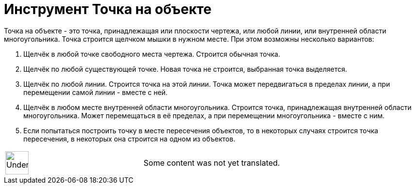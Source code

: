 = Инструмент Точка на объекте
:page-en: tools/Point_on_Object
ifdef::env-github[:imagesdir: /ru/modules/ROOT/assets/images]

Точка на объекте - это точка, принадлежащая или плоскости чертежа, или любой линии, или внутренней области
многоугольника. Точка строится щелчком мышки в нужном месте. При этом возможны несколько вариантов:

. Щелчёк в любой точке свободного места чертежа. Строится обычная точка.
. Щелчёк по любой существующей точке. Новая точка не строится, выбранная точка выделяется.
. Щелчёк по любой линии. Строится точка на этой линии. Точка может передвигаться в пределах линии, а при перемещении
самой линии - вместе с ней.
. Щелчёк в любом месте внутренней области многоугольника. Строится точка, принадлежащая внутренней области
многоугольника. Может перемещаться в её пределах, а при перемещении многоугольника - вместе с ним.
. Если попытаться построить точку в месте пересечения объектов, то в некоторых случаях строится точка пересечения, в
некоторых она строится на одном из объектов.

[width="100%",cols="50%,50%",]
|===
a|
image:48px-UnderConstruction.png[UnderConstruction.png,width=48,height=48]

|Some content was not yet translated.
|===
